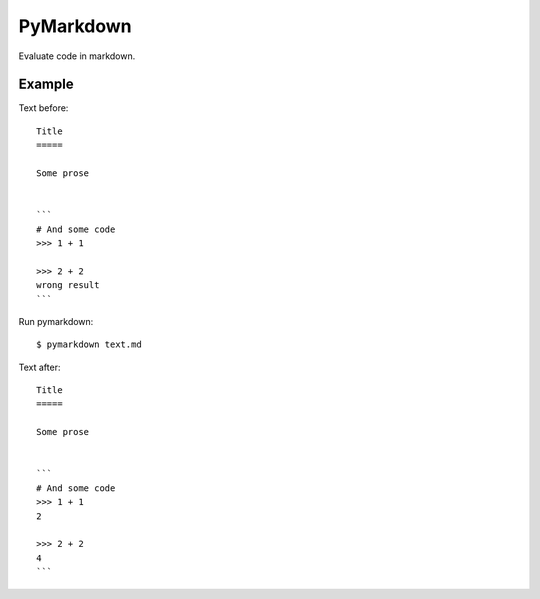 PyMarkdown
==========

Evaluate code in markdown.

Example
-------

Text before::

    Title
    =====

    Some prose


    ```
    # And some code
    >>> 1 + 1

    >>> 2 + 2
    wrong result
    ```

Run pymarkdown::

   $ pymarkdown text.md

Text after::

    Title
    =====

    Some prose


    ```
    # And some code
    >>> 1 + 1
    2

    >>> 2 + 2
    4
    ```

